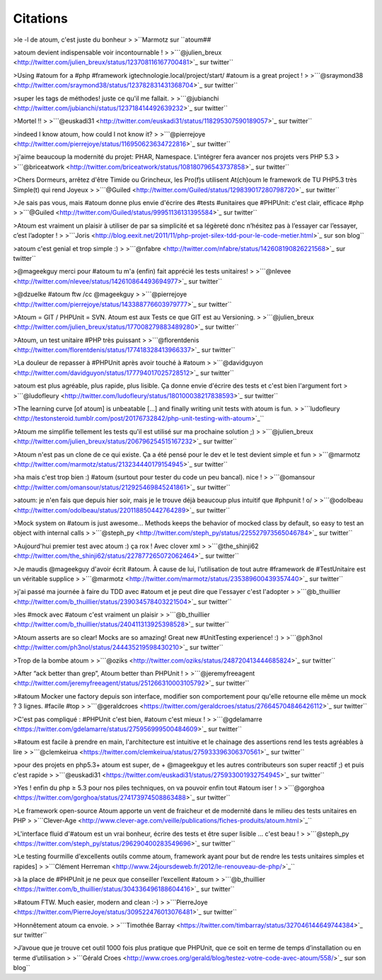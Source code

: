 .. _citations-anchor:

Citations
=========

>le -l de atoum, c'est juste du bonheur
>
>``Marmotz sur \``atoum##


>atoum devient indispensable voir incontournable !
>
>```@julien_breux <http://twitter.com/julien_breux/status/123708116167700481>`_ sur twitter``


>Using #atoum for a #php #framework igtechnologie.local/project/start/ #atoum is a great project !
>
>```@sraymond38 <http://twitter.com/sraymond38/status/123782831431368704>`_ sur twitter``


>super les tags de méthodes! juste ce qu'il me fallait.
>
>```@jubianchi <http://twitter.com/jubianchi/status/123718414492639232>`_ sur twitter``


>Mortel !!
>
>```@euskadi31 <http://twitter.com/euskadi31/status/118295307590189057>`_ sur twitter``


>indeed I know atoum, how could I not know it?
>
>```@pierrejoye <http://twitter.com/pierrejoye/status/116950623634722816>`_ sur twitter``


>j'aime beaucoup la modernité du projet: PHAR, Namespace. L'intégrer fera avancer nos projets vers PHP 5.3
>
>```@briceatwork <http://twitter.com/briceatwork/status/108180796543737858>`_ sur twitter``


>Chers Dormeurs, arrêtez d'être Timide ou Grincheux, les Pro(f)s utilisent At(ch)oum le framework de TU PHP5.3 très Simple(t) qui rend Joyeux
>
>```@Guiled <http://twitter.com/Guiled/status/129839017280798720>`_ sur twitter``


>Je sais pas vous, mais #atoum donne plus envie d'écrire des #tests #unitaires que #PHPUnit: c'est clair, efficace #php
>
>```@Guiled <http://twitter.com/Guiled/status/99951136131395584>`_ sur twitter``


>Atoum est vraiment un plaisir à utiliser de par sa simplicité et sa légèreté donc n’hésitez pas à l’essayer car l’essayer, c’est l’adopter !
>
>```Joris <http://blog.eexit.net/2011/11/php-projet-silex-tdd-pour-le-code-metier.html>`_ sur son blog``


>atoum c'est genial et trop simple :)
>
>```@nfabre <http://twitter.com/nfabre/status/142608190826221568>`_ sur twitter``


>@mageekguy merci pour #atoum tu m'a (enfin) fait apprécié les tests unitaires!
>
>```@nlevee <http://twitter.com/nlevee/status/142610864493694977>`_ sur twitter``


>@dzuelke #atoum ftw /cc @mageekguy
>
>```@pierrejoye <http://twitter.com/pierrejoye/status/143388776603979777>`_ sur twitter``


>Atoum = GIT / PHPUnit = SVN. Atoum est aux Tests ce que GIT est au Versioning.
>
>```@julien_breux <http://twitter.com/julien_breux/status/177008279883489280>`_ sur twitter``


>Atoum, un test unitaire #PHP très puissant
>
>```@florentdenis <http://twitter.com/florentdenis/status/177418328413966337>`_ sur twitter``


>La douleur de repasser à #PHPUnit après avoir touché à #atoum
>
>```@davidguyon <http://twitter.com/davidguyon/status/177794017025728512>`_ sur twitter``


>atoum est plus agréable, plus rapide, plus lisible. Ça donne envie d'écrire des tests et c'est bien l'argument fort
>
>```@ludofleury <http://twitter.com/ludofleury/status/180100038217838593>`_ sur twitter``


>The learning curve [of atoum] is unbeatable [...] and finally writing unit tests with atoum is fun.
>
>```ludofleury <http://testonsteroid.tumblr.com/post/20176732842/php-unit-testing-with-atoum>`_``


>Atoum me simplifie tellement les tests qu'il est utilisé sur ma prochaine solution ;)
>
>```@julien_breux <http://twitter.com/julien_breux/status/206796254515167232>`_ sur twitter``


>Atoum n'est pas un clone de ce qui existe. Ça a été pensé pour le dev et le test devient simple et fun
>
>```@marmotz <http://twitter.com/marmotz/status/213234440179154945>`_ sur twitter``


>ha mais c'est trop bien :) #atoum (surtout pour tester du code un peu bancal). nice !
>
>```@omansour <http://twitter.com/omansour/status/212925469845241861>`_ sur twitter``


>atoum: je n'en fais que depuis hier soir, mais je le trouve déjà beaucoup plus intuitif que #phpunit ! \o/
>
>```@odolbeau <http://twitter.com/odolbeau/status/220118850442764289>`_ sur twitter``


>Mock system on #atoum is just awesome... Methods keeps the behavior of mocked class by default, so easy to test an object with internal calls
>
>```@steph_py <http://twitter.com/steph_py/status/225527973565046784>`_ sur twitter``


>Aujourd'hui premier test avec atoum :) ça rox ! Avec clover xml
>
>```@the_shinji62 <http://twitter.com/the_shinji62/status/227877265072062464>`_ sur twitter``


>Je maudis @mageekguy d'avoir écrit #atoum. À cause de lui, l'utilisation de tout autre #framework de #TestUnitaire est un véritable supplice
>
>```@marmotz <http://twitter.com/marmotz/status/235389600439357440>`_ sur twitter``


>j'ai passé ma journée à faire du TDD avec #atoum et je peut dire que l'essayer c'est l'adopter
>
>```@b_thuillier <http://twitter.com/b_thuillier/status/239034578403221504>`_ sur twitter``


>les #mock avec #atoum c'est vraiment un plaisir
>
>```@b_thuillier <http://twitter.com/b_thuillier/status/240411313925398528>`_ sur twitter``


>Atoum asserts are so clear! Mocks are so amazing! Great new #UnitTesting experience! :)
>
>```@ph3nol <http://twitter.com/ph3nol/status/244435219598430210>`_ sur twitter``


>Trop de la bombe atoum
>
>```@oziks <http://twitter.com/oziks/status/248720413444685824>`_ sur twitter``


>After “ack better than grep”, Atoum better than PHPUnit !
>
>```@jeremyfreeagent <http://twitter.com/jeremyfreeagent/status/251266310003105792>`_ sur twitter``


>#atoum Mocker une factory depuis son interface, modifier son comportement pour qu'elle retourne elle même un mock ? 3 lignes. #facile #top
>
>```@geraldcroes <https://twitter.com/geraldcroes/status/276645704846426112>`_ sur twitter``

>C'est pas compliqué : #PHPUnit c'est bien, #atoum c'est mieux !
>
>```@gdelamarre <https://twitter.com/gdelamarre/status/275956999500484609>`_ sur twitter``

>#atoum est facile à prendre en main, l'architecture est intuitive et le chainage des assertions rend les tests agréables à lire
>
>```@clemkeirua <https://twitter.com/clemkeirua/status/275933396306370561>`_ sur twitter``

>pour des projets en php5.3+ atoum est super, de + @mageekguy et les autres contributeurs son super reactif ;) et puis c'est rapide
>
>```@euskadi31 <https://twitter.com/euskadi31/status/275933001932754945>`_ sur twitter``

>Yes ! enfin du php ≥ 5.3 pour nos piles techniques, on va pouvoir enfin tout #atoum iser !
>
>```@gorghoa <https://twitter.com/gorghoa/status/274173974508863488>`_ sur twitter``

>Le framework open-source Atoum apporte un vent de fraicheur et de modernité dans le milieu des tests unitaires en PHP
>
>```Clever-Age <http://www.clever-age.com/veille/publications/fiches-produits/atoum.html>`_``

>L'interface fluid d'#atoum est un vrai bonheur, écrire des tests et être super lisible … c'est beau !
>
>```@steph_py <https://twitter.com/steph_py/status/296290400283549696>`_ sur twitter``

>Le testing fourmille d'excellents outils comme atoum, framework ayant pour but de rendre les tests unitaires simples et rapides]
>
>```Clément Herreman <http://www.24joursdeweb.fr/2012/le-renouveau-de-php/>`_``

>à la place de #PHPUnit je ne peux que conseiller l’excellent #atoum
>
>```@b_thuillier <https://twitter.com/b_thuillier/status/304336496188604416>`_ sur twitter``

>#atoum FTW. Much easier, modern and clean :-)
>
>```PierreJoye <https://twitter.com/PierreJoye/status/309522476013076481>`_ sur twitter``

>Honnêtement atoum ca envoie.
>
>```Timothée Barray <https://twitter.com/timbarray/status/327046144649744384>`_ sur twitter``

>J’avoue que je trouve cet outil 1000 fois plus pratique que PHPUnit, que ce soit en terme de temps d’installation ou en terme d’utilisation
>
>```Gérald Croes <http://www.croes.org/gerald/blog/testez-votre-code-avec-atoum/558/>`_ sur son blog``